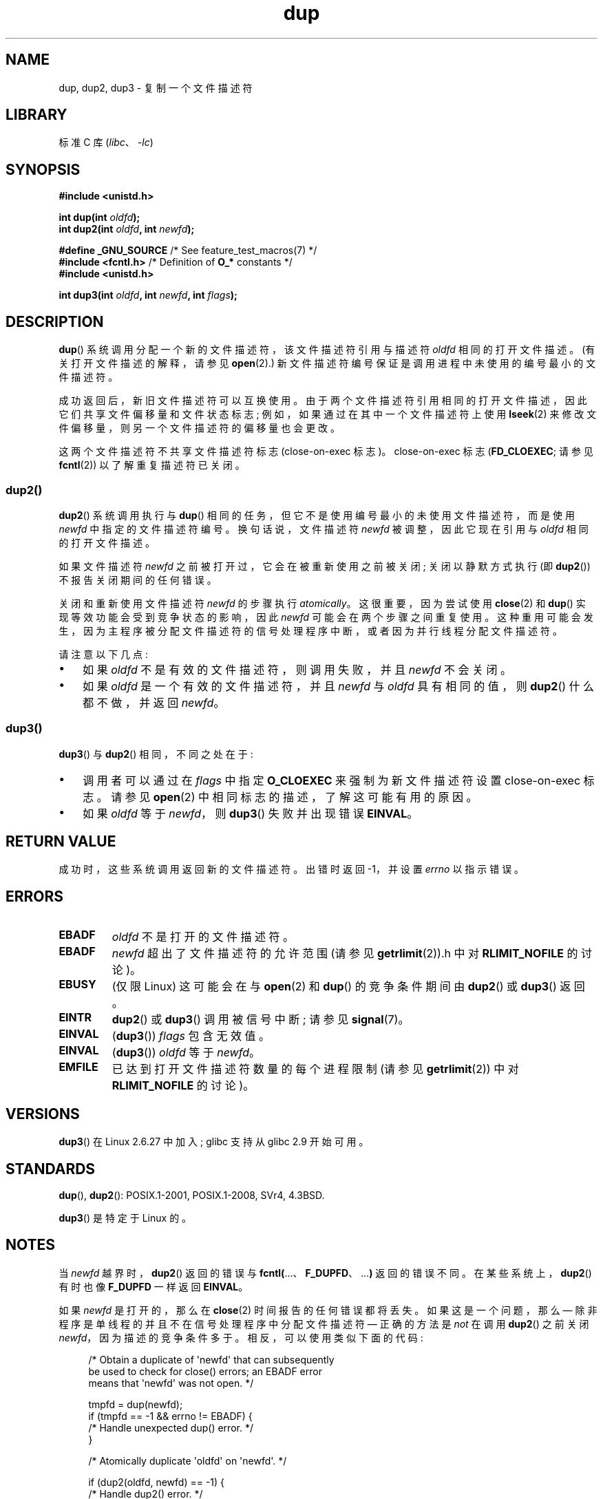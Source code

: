 .\" -*- coding: UTF-8 -*-
.\" This manpage is Copyright (C) 1992 Drew Eckhardt;
.\" and Copyright (C) 1993 Michael Haardt, Ian Jackson.
.\" and Copyright (C) 2005, 2008 Michael Kerrisk <mtk.manpages@gmail.com>
.\" and Copyright (C) 2014 Michael Kerrisk <mtk.manpages@gmail.com>
.\"
.\" SPDX-License-Identifier: Linux-man-pages-copyleft
.\"
.\" Modified 1993-07-21, Rik Faith <faith@cs.unc.edu>
.\" Modified 1994-08-21, Michael Chastain <mec@shell.portal.com>:
.\"   Fixed typos.
.\" Modified 1997-01-31, Eric S. Raymond <esr@thyrsus.com>
.\" Modified 2002-09-28, aeb
.\" 2009-01-12, mtk, reordered text in DESCRIPTION and added some
.\"     details for dup2().
.\" 2008-10-09, mtk: add description of dup3()
.\"
.\"*******************************************************************
.\"
.\" This file was generated with po4a. Translate the source file.
.\"
.\"*******************************************************************
.TH dup 2 2023\-02\-05 "Linux man\-pages 6.03" 
.SH NAME
dup, dup2, dup3 \- 复制一个文件描述符
.SH LIBRARY
标准 C 库 (\fIlibc\fP、\fI\-lc\fP)
.SH SYNOPSIS
.nf
\fB#include <unistd.h>\fP
.PP
\fBint dup(int \fP\fIoldfd\fP\fB);\fP
\fBint dup2(int \fP\fIoldfd\fP\fB, int \fP\fInewfd\fP\fB);\fP
.PP
\fB#define _GNU_SOURCE\fP             /* See feature_test_macros(7) */
\fB#include <fcntl.h>\fP              /* Definition of \fBO_*\fP constants */
\fB#include <unistd.h>\fP
.PP
\fBint dup3(int \fP\fIoldfd\fP\fB, int \fP\fInewfd\fP\fB, int \fP\fIflags\fP\fB);\fP
.fi
.SH DESCRIPTION
\fBdup\fP() 系统调用分配一个新的文件描述符，该文件描述符引用与描述符 \fIoldfd\fP 相同的打开文件描述。 (有关打开文件描述的解释，请参见
\fBopen\fP(2).) 新文件描述符编号保证是调用进程中未使用的编号最小的文件描述符。
.PP
成功返回后，新旧文件描述符可以互换使用。 由于两个文件描述符引用相同的打开文件描述，因此它们共享文件偏移量和文件状态标志;
例如，如果通过在其中一个文件描述符上使用 \fBlseek\fP(2) 来修改文件偏移量，则另一个文件描述符的偏移量也会更改。
.PP
.\"
这两个文件描述符不共享文件描述符标志 (close\-on\-exec 标志)。 close\-on\-exec 标志 (\fBFD_CLOEXEC\fP; 请参见
\fBfcntl\fP(2)) 以了解重复描述符已关闭。
.SS dup2()
\fBdup2\fP() 系统调用执行与 \fBdup\fP() 相同的任务，但它不是使用编号最小的未使用文件描述符，而是使用 \fInewfd\fP
中指定的文件描述符编号。 换句话说，文件描述符 \fInewfd\fP 被调整，因此它现在引用与 \fIoldfd\fP 相同的打开文件描述。
.PP
如果文件描述符 \fInewfd\fP 之前被打开过，它会在被重新使用之前被关闭; 关闭以静默方式执行 (即 \fBdup2\fP()) 不报告关闭期间的任何错误。
.PP
关闭和重新使用文件描述符 \fInewfd\fP 的步骤执行 \fIatomically\fP。 这很重要，因为尝试使用 \fBclose\fP(2) 和
\fBdup\fP() 实现等效功能会受到竞争状态的影响，因此 \fInewfd\fP 可能会在两个步骤之间重复使用。
这种重用可能会发生，因为主程序被分配文件描述符的信号处理程序中断，或者因为并行线程分配文件描述符。
.PP
请注意以下几点:
.IP \[bu] 3
如果 \fIoldfd\fP 不是有效的文件描述符，则调用失败，并且 \fInewfd\fP 不会关闭。
.IP \[bu]
.\"
如果 \fIoldfd\fP 是一个有效的文件描述符，并且 \fInewfd\fP 与 \fIoldfd\fP 具有相同的值，则 \fBdup2\fP() 什么都不做，并返回
\fInewfd\fP。
.SS dup3()
\fBdup3\fP() 与 \fBdup2\fP() 相同，不同之处在于:
.IP \[bu] 3
调用者可以通过在 \fIflags\fP 中指定 \fBO_CLOEXEC\fP 来强制为新文件描述符设置 close\-on\-exec 标志。 请参见
\fBopen\fP(2) 中相同标志的描述，了解这可能有用的原因。
.IP \[bu]
.\" Ulrich Drepper, LKML, 2008-10-09:
.\"	We deliberately decided on this change.  Otherwise, what is the
.\"	result of dup3(fd, fd, O_CLOEXEC)?
如果 \fIoldfd\fP 等于 \fInewfd\fP，则 \fBdup3\fP() 失败并出现错误 \fBEINVAL\fP。
.SH "RETURN VALUE"
成功时，这些系统调用返回新的文件描述符。 出错时返回 \-1，并设置 \fIerrno\fP 以指示错误。
.SH ERRORS
.TP 
\fBEBADF\fP
\fIoldfd\fP 不是打开的文件描述符。
.TP 
\fBEBADF\fP
\fInewfd\fP 超出了文件描述符的允许范围 (请参见 \fBgetrlimit\fP(2)).h 中对 \fBRLIMIT_NOFILE\fP 的讨论)。
.TP 
\fBEBUSY\fP
(仅限 Linux) 这可能会在与 \fBopen\fP(2) 和 \fBdup\fP() 的竞争条件期间由 \fBdup2\fP() 或 \fBdup3\fP() 返回。
.TP 
\fBEINTR\fP
\fBdup2\fP() 或 \fBdup3\fP() 调用被信号中断; 请参见 \fBsignal\fP(7)。
.TP 
\fBEINVAL\fP
(\fBdup3\fP()) \fIflags\fP 包含无效值。
.TP 
\fBEINVAL\fP
(\fBdup3\fP()) \fIoldfd\fP 等于 \fInewfd\fP。
.TP 
\fBEMFILE\fP
已达到打开文件描述符数量的每个进程限制 (请参见 \fBgetrlimit\fP(2)) 中对 \fBRLIMIT_NOFILE\fP 的讨论)。
.SH VERSIONS
\fBdup3\fP() 在 Linux 2.6.27 中加入; glibc 支持从 glibc 2.9 开始可用。
.SH STANDARDS
\fBdup\fP(), \fBdup2\fP(): POSIX.1\-2001, POSIX.1\-2008, SVr4, 4.3BSD.
.PP
.\" SVr4 documents additional
.\" EINTR and ENOLINK error conditions.  POSIX.1 adds EINTR.
.\" The EBUSY return is Linux-specific.
\fBdup3\fP() 是特定于 Linux 的。
.SH NOTES
当 \fInewfd\fP 越界时，\fBdup2\fP() 返回的错误与 \fBfcntl(\fP...、\fBF_DUPFD\fP、...\fB)\fP 返回的错误不同。
在某些系统上，\fBdup2\fP() 有时也像 \fBF_DUPFD\fP 一样返回 \fBEINVAL\fP。
.PP
如果 \fInewfd\fP 是打开的，那么在 \fBclose\fP(2) 时间报告的任何错误都将丢失。 如果这是一个问题，那么 \[em]
除非程序是单线程的并且不在信号处理程序中分配文件描述符 \[em] 正确的方法是 \fInot\fP 在调用 \fBdup2\fP() 之前关闭
\fInewfd\fP，因为描述的竞争条件多于。 相反，可以使用类似下面的代码:
.PP
.in +4n
.EX
/* Obtain a duplicate of \[aq]newfd\[aq] that can subsequently
   be used to check for close() errors; an EBADF error
   means that \[aq]newfd\[aq] was not open. */

tmpfd = dup(newfd);
if (tmpfd == \-1 && errno != EBADF) {
    /* Handle unexpected dup() error. */
}

/* Atomically duplicate \[aq]oldfd\[aq] on \[aq]newfd\[aq]. */

if (dup2(oldfd, newfd) == \-1) {
    /* Handle dup2() error. */
}

/* Now check for close() errors on the file originally
   referred to by \[aq]newfd\[aq]. */

if (tmpfd != \-1) {
    if (close(tmpfd) == \-1) {
        /* Handle errors from close. */
    }
}
.EE
.in
.SH "SEE ALSO"
\fBclose\fP(2), \fBfcntl\fP(2), \fBopen\fP(2), \fBpidfd_getfd\fP(2)
.PP
.SH [手册页中文版]
.PP
本翻译为免费文档；阅读
.UR https://www.gnu.org/licenses/gpl-3.0.html
GNU 通用公共许可证第 3 版
.UE
或稍后的版权条款。因使用该翻译而造成的任何问题和损失完全由您承担。
.PP
该中文翻译由 wtklbm
.B <wtklbm@gmail.com>
根据个人学习需要制作。
.PP
项目地址:
.UR \fBhttps://github.com/wtklbm/manpages-chinese\fR
.ME 。
